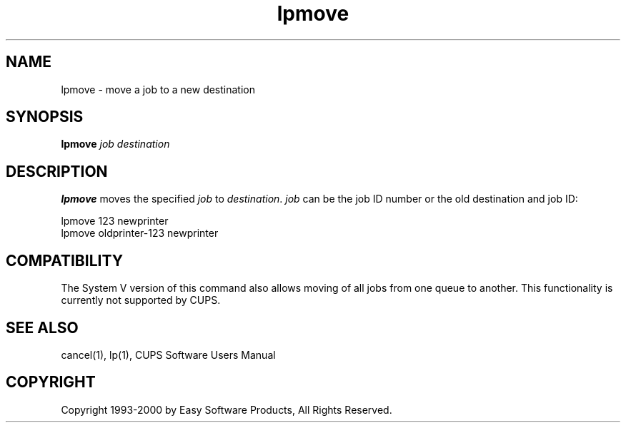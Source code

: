 .\"
.\" "$Id: lpmove.man 1062 2000-05-11 12:58:53Z mike $"
.\"
.\"   lpmove man page for the Common UNIX Printing System (CUPS).
.\"
.\"   Copyright 1997-2000 by Easy Software Products.
.\"
.\"   These coded instructions, statements, and computer programs are the
.\"   property of Easy Software Products and are protected by Federal
.\"   copyright law.  Distribution and use rights are outlined in the file
.\"   "LICENSE.txt" which should have been included with this file.  If this
.\"   file is missing or damaged please contact Easy Software Products
.\"   at:
.\"
.\"       Attn: CUPS Licensing Information
.\"       Easy Software Products
.\"       44141 Airport View Drive, Suite 204
.\"       Hollywood, Maryland 20636-3111 USA
.\"
.\"       Voice: (301) 373-9603
.\"       EMail: cups-info@cups.org
.\"         WWW: http://www.cups.org
.\"
.TH lpmove 8 "Common UNIX Printing System" "10 May 2000" "Easy Software Products"
.SH NAME
lpmove \- move a job to a new destination
.SH SYNOPSIS
.B lpmove
.I job destination
.SH DESCRIPTION
\fBlpmove\fR moves the specified \fIjob\fR to \fIdestination\fR. \fIjob\fR
can be the job ID number or the old destination and job ID:
.br
.nf

     lpmove 123 newprinter
     lpmove oldprinter-123 newprinter
.fi
.SH COMPATIBILITY
The System V version of this command also allows moving of all jobs from one
queue to another. This functionality is currently not supported by CUPS.
.SH SEE ALSO
cancel(1), lp(1),
CUPS Software Users Manual
.SH COPYRIGHT
Copyright 1993-2000 by Easy Software Products, All Rights Reserved.
.\"
.\" End of "$Id: lpmove.man 1062 2000-05-11 12:58:53Z mike $".
.\"
